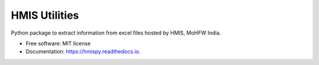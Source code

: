 ==============
HMIS Utilities
==============


.. image:: https://img.shields.io/pypi/v/hmispy.svg
        :target: https://pypi.python.org/pypi/hmispy

.. image:: https://readthedocs.org/projects/hmispy/badge/?version=latest
        :target: https://hmispy.readthedocs.io/en/latest/?version=latest
        :alt: Documentation Status




Python package to extract information from excel files hosted by HMIS, MoHFW India.


* Free software: MIT license
* Documentation: https://hmispy.readthedocs.io.


